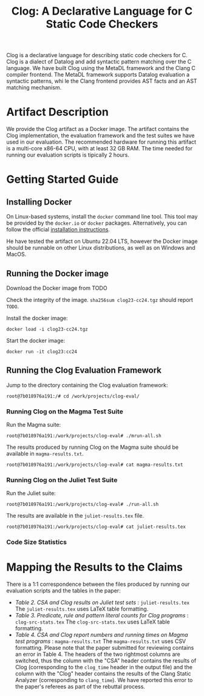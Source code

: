 #+TITLE: Clog: A Declarative Language for C Static Code Checkers

Clog is a declarative language for describing static code checkers for C. Clog is a dialect of Datalog and add syntactic pattern matching over the C language. We have built Clog using the MetaDL framework and the Clang C compiler frontend. The MetaDL framework supports Datalog evaluation a syntactic patterns, whi
le the Clang frontend provides AST facts and an AST matching mechanism.

* Artifact Description
We provide the Clog artifact as a Docker image. The artifact contains the Clog implementation, the evaluation framework and the test suites we have used in our evaluation. The recommended hardware for running this artifact is a multi-core x86-64 CPU, with at least 32 GB RAM. The time needed for running our evaluation scripts is tipically 2 hours.


* Getting Started Guide
** Installing Docker
On Linux-based systems, install the ~docker~ command line tool. This tool may be provided by the ~docker.io~ or ~docker~ packages. Alternatively, you can follow the official [[https://docs.docker.com/engine/install/][installation instructions]].

He have tested the artifact on Ubuntu 22.04 LTS, however the Docker image should be runnable on other Linux distributions, as well as on Windows and MacOS.

** Running the Docker image
Download the Docker image from  TODO

Check the integrity of the image. ~sha256sum clog23-cc24.tgz~ should report ~TODO~.

Install the docker image:
#+BEGIN_SRC shell
  docker load -i clog23-cc24.tgz
#+END_SRC

Start the docker image:
#+BEGIN_SRC shell
  docker run -it clog23:cc24
#+END_SRC

** Running the Clog Evaluation Framework
Jump to the directory containing the Clog evaluation framework:
#+BEGIN_SRC shell
  root@7b018976a191:/# cd /work/projects/clog-eval/
#+END_SRC

*** Running Clog on the Magma Test Suite
Run the Magma suite:
#+BEGIN_SRC shell
  root@7b018976a191:/work/projects/clog-eval# ./mrun-all.sh
#+END_SRC

The results produced by running Clog on the Magma suite should be available in ~magma-results.txt~.
#+BEGIN_SRC shell
  root@7b018976a191:/work/projects/clog-eval# cat magma-results.txt
#+END_SRC

*** Running Clog on the Juliet Test Suite
Run the Juliet suite:
#+BEGIN_SRC shell
  root@7b018976a191:/work/projects/clog-eval# ./run-all.sh
#+END_SRC

The results are available in the ~juliet-results.tex~ file.
#+BEGIN_SRC shell
  root@7b018976a191:/work/projects/clog-eval# cat juliet-results.tex
#+END_SRC

*** Code Size Statistics


* Mapping the Results to the Claims
There is a 1:1 correspondence between the files produced by running our evaluation scripts and the tables in the paper:
- /Table 2. CSA and Clog results on Juliet test sets/ : ~juliet-results.tex~
  The ~juliet-results.tex~ uses LaTeX table formatting.
- /Table 3. Predicate, rule and pattern literal counts for Clog programs/ : ~clog-src-stats.tex~
  The ~clog-src-stats.tex~ uses LaTeX table formatting.
- /Table 4. CSA and Clog report numbers and running times on Magma test programs/ : ~magma-results.txt~
  The ~magma-results.txt~ uses CSV formatting.
  Please note that the paper submitted for reviewing contains an error in Table 4. The headers of the two rightmost columns are switched, thus the column with the "CSA" header contains the results of Clog (corresponding to the ~clog_time~ header in the output file) and the column with the "Clog" header contains the results of the Clang Static Analyzer (corresponding to ~clang_time~). We have reported this error to the paper's referees as part of the rebuttal process.
